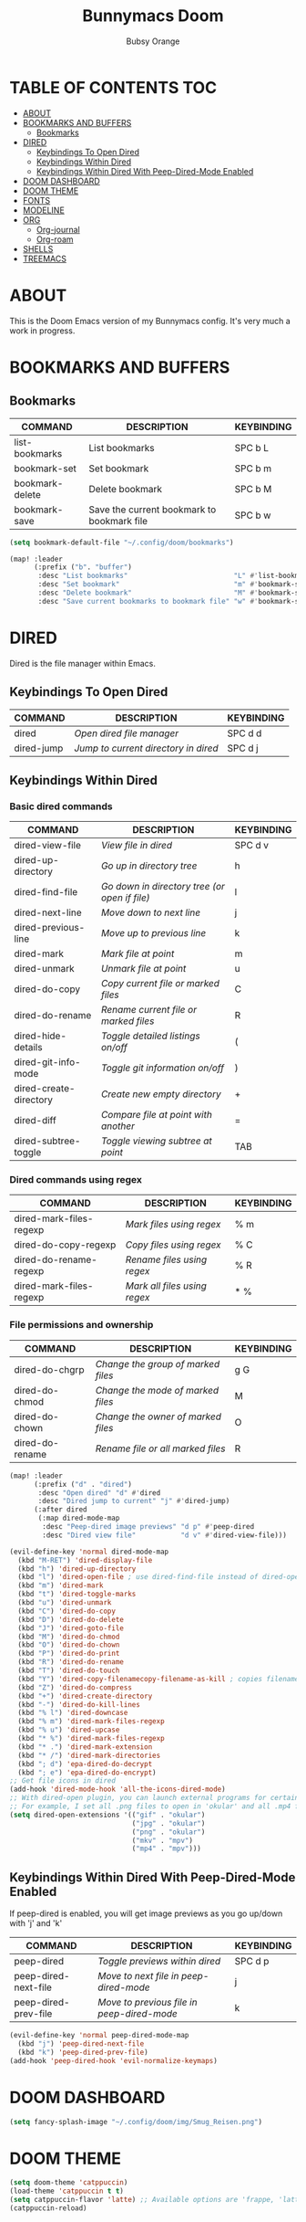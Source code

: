 #+TITLE: Bunnymacs Doom
#+AUTHOR: Bubsy Orange
#+STARTUP: showeverything

* TABLE OF CONTENTS :TOC:
- [[#about][ABOUT]]
- [[#bookmarks-and-buffers][BOOKMARKS AND BUFFERS]]
  - [[#bookmarks][Bookmarks]]
- [[#dired][DIRED]]
  - [[#keybindings-to-open-dired][Keybindings To Open Dired]]
  - [[#keybindings-within-dired][Keybindings Within Dired]]
  - [[#keybindings-within-dired-with-peep-dired-mode-enabled][Keybindings Within Dired With Peep-Dired-Mode Enabled]]
- [[#doom-dashboard][DOOM DASHBOARD]]
- [[#doom-theme][DOOM THEME]]
- [[#fonts][FONTS]]
- [[#modeline][MODELINE]]
- [[#org][ORG]]
  - [[#org-journal][Org-journal]]
  - [[#org-roam][Org-roam]]
- [[#shells][SHELLS]]
- [[#treemacs][TREEMACS]]

* ABOUT
This is the Doom Emacs version of my Bunnymacs config. It's very much a work in progress.

* BOOKMARKS AND BUFFERS
** Bookmarks
| COMMAND         | DESCRIPTION                                | KEYBINDING |
|-----------------+--------------------------------------------+------------|
| list-bookmarks  | List bookmarks                             | SPC b L    |
| bookmark-set    | Set bookmark                               | SPC b m    |
| bookmark-delete | Delete bookmark                            | SPC b M    |
| bookmark-save   | Save the current bookmark to bookmark file | SPC b w    |

#+begin_src emacs-lisp
(setq bookmark-default-file "~/.config/doom/bookmarks")

(map! :leader
      (:prefix ("b". "buffer")
       :desc "List bookmarks"                          "L" #'list-bookmarks
       :desc "Set bookmark"                            "m" #'bookmark-set
       :desc "Delete bookmark"                         "M" #'bookmark-set
       :desc "Save current bookmarks to bookmark file" "w" #'bookmark-save))
#+end_src

* DIRED
Dired is the file manager within Emacs.

** Keybindings To Open Dired

| COMMAND    | DESCRIPTION                        | KEYBINDING |
|------------+------------------------------------+------------|
| dired      | /Open dired file manager/            | SPC d d    |
| dired-jump | /Jump to current directory in dired/ | SPC d j    |

** Keybindings Within Dired
*** Basic dired commands

| COMMAND                | DESCRIPTION                                 | KEYBINDING |
|------------------------+---------------------------------------------+------------|
| dired-view-file        | /View file in dired/                          | SPC d v    |
| dired-up-directory     | /Go up in directory tree/                     | h          |
| dired-find-file        | /Go down in directory tree (or open if file)/ | l          |
| dired-next-line        | /Move down to next line/                      | j          |
| dired-previous-line    | /Move up to previous line/                    | k          |
| dired-mark             | /Mark file at point/                          | m          |
| dired-unmark           | /Unmark file at point/                        | u          |
| dired-do-copy          | /Copy current file or marked files/           | C          |
| dired-do-rename        | /Rename current file or marked files/         | R          |
| dired-hide-details     | /Toggle detailed listings on/off/             | (          |
| dired-git-info-mode    | /Toggle git information on/off/               | )          |
| dired-create-directory | /Create new empty directory/                  | +          |
| dired-diff             | /Compare file at point with another/          | =          |
| dired-subtree-toggle   | /Toggle viewing subtree at point/             | TAB        |

*** Dired commands using regex

| COMMAND                 | DESCRIPTION                | KEYBINDING |
|-------------------------+----------------------------+------------|
| dired-mark-files-regexp | /Mark files using regex/     | % m        |
| dired-do-copy-regexp    | /Copy files using regex/     | % C        |
| dired-do-rename-regexp  | /Rename files using regex/   | % R        |
| dired-mark-files-regexp | /Mark all files using regex/ | * %        |

*** File permissions and ownership

| COMMAND         | DESCRIPTION                      | KEYBINDING |
|-----------------+----------------------------------+------------|
| dired-do-chgrp  | /Change the group of marked files/ | g G        |
| dired-do-chmod  | /Change the mode of marked files/  | M          |
| dired-do-chown  | /Change the owner of marked files/ | O          |
| dired-do-rename | /Rename file or all marked files/  | R          |


#+begin_src emacs-lisp
(map! :leader
      (:prefix ("d" . "dired")
       :desc "Open dired" "d" #'dired
       :desc "Dired jump to current" "j" #'dired-jump)
      (:after dired
       (:map dired-mode-map
        :desc "Peep-dired image previews" "d p" #'peep-dired
        :desc "Dired view file"           "d v" #'dired-view-file)))

(evil-define-key 'normal dired-mode-map
  (kbd "M-RET") 'dired-display-file
  (kbd "h") 'dired-up-directory
  (kbd "l") 'dired-open-file ; use dired-find-file instead of dired-open.
  (kbd "m") 'dired-mark
  (kbd "t") 'dired-toggle-marks
  (kbd "u") 'dired-unmark
  (kbd "C") 'dired-do-copy
  (kbd "D") 'dired-do-delete
  (kbd "J") 'dired-goto-file
  (kbd "M") 'dired-do-chmod
  (kbd "O") 'dired-do-chown
  (kbd "P") 'dired-do-print
  (kbd "R") 'dired-do-rename
  (kbd "T") 'dired-do-touch
  (kbd "Y") 'dired-copy-filenamecopy-filename-as-kill ; copies filename to kill ring.
  (kbd "Z") 'dired-do-compress
  (kbd "+") 'dired-create-directory
  (kbd "-") 'dired-do-kill-lines
  (kbd "% l") 'dired-downcase
  (kbd "% m") 'dired-mark-files-regexp
  (kbd "% u") 'dired-upcase
  (kbd "* %") 'dired-mark-files-regexp
  (kbd "* .") 'dired-mark-extension
  (kbd "* /") 'dired-mark-directories
  (kbd "; d") 'epa-dired-do-decrypt
  (kbd "; e") 'epa-dired-do-encrypt)
;; Get file icons in dired
(add-hook 'dired-mode-hook 'all-the-icons-dired-mode)
;; With dired-open plugin, you can launch external programs for certain extensions
;; For example, I set all .png files to open in 'okular' and all .mp4 files to open in 'mpv'
(setq dired-open-extensions '(("gif" . "okular")
                              ("jpg" . "okular")
                              ("png" . "okular")
                              ("mkv" . "mpv")
                              ("mp4" . "mpv")))
#+end_src

** Keybindings Within Dired With Peep-Dired-Mode Enabled
If peep-dired is enabled, you will get image previews as you go up/down with 'j' and 'k'

| COMMAND              | DESCRIPTION                              | KEYBINDING |
|----------------------+------------------------------------------+------------|
| peep-dired           | /Toggle previews within dired/             | SPC d p    |
| peep-dired-next-file | /Move to next file in peep-dired-mode/     | j          |
| peep-dired-prev-file | /Move to previous file in peep-dired-mode/ | k          |

#+BEGIN_SRC emacs-lisp
(evil-define-key 'normal peep-dired-mode-map
  (kbd "j") 'peep-dired-next-file
  (kbd "k") 'peep-dired-prev-file)
(add-hook 'peep-dired-hook 'evil-normalize-keymaps)
#+END_SRC

* DOOM DASHBOARD
#+begin_src emacs-lisp
(setq fancy-splash-image "~/.config/doom/img/Smug_Reisen.png")
#+end_src

* DOOM THEME
#+begin_src emacs-lisp
(setq doom-theme 'catppuccin)
(load-theme 'catppuccin t t)
(setq catppuccin-flavor 'latte) ;; Available options are 'frappe, 'latte, 'macchiato or 'mocha
(catppuccin-reload)
#+end_src

* FONTS
#+begin_src emacs-lisp
(setq doom-font (font-spec :family "JetBrainsMono Nerd Font Mono" :size 15)
      doom-variable-pitch-font (font-spec :family "JetBrainsMono Nerd Font Mono" :size 15)
      doom-big-font (font-spec :family "JetBrainsMono Nerd Font Mono" :size 24))
(after! doom-themes
  (setq doom-themes-enable-bold t
        doom-themes-enable-italic t))
(custom-set-faces!
  '(font-lock-comment-face :slant italic)
  '(font-lock-keyword-face :slant italic))
#+end_src

* MODELINE
#+begin_src emacs-lisp
(setq doom-modeline-height 30           ;; Sets modeline height
      doom-modeline-bar-width 5)        ;; Sets right bar width
#+end_src

* ORG
#+begin_src emacs-lisp
(map! :leader
      :desc "Org babel tangle" "m B" #'org-babel-tangle)
(after! org
  (setq org-directory "~/Org/"
        org-default-notes-file (expand-file-name "notes.org" org-directory)
        org-ellipsis " ▼ "
        org-superstar-headline-bullets-list '("◉" "●" "○" "◆" "●" "○" "◆")
        org-superstar-itembullet-alist '((?+ . ?➤) (?- . ?✦)) ; changes +/- symbols in item lists
        org-log-done 'time
        org-hide-emphasis-markers t
        org-table-convert-region-max-lines 20000
        org-todo-keywords        ; This overwrites the default Doom org-todo-keywords
          '((sequence
             "TODO(t)"           ; A task that is ready to be tackled
             "WAIT(w)"           ; Something is holding up this task
             "|"                 ; The pipe necessary to separate "active" states and "inactive" states
             "DONE(d)"           ; Task has been completed
             "CANCELLED(c)" )))) ; Task has been cancelled
#+end_src

** Org-journal
#+begin_src emacs-lisp
(setq org-journal-dir "~/Org/journal/"
      org-journal-date-prefix "* "
      org-journal-time-prefix "** "
      org-journal-date-format "%B %d, %Y (%A) "
      org-journal-file-format "%Y-%m-%d.org")
#+end_src

** Org-roam
| COMMAND                | DESCRIPTION                        | KEYBINDING |
|------------------------+------------------------------------+------------|
| completion-at-point    | /Completion of node-insert at point/ | SPC n r c  |
| org-roam-node-find     | /Find node or create a new one/      | SPC n r f  |
| org-roam-graph         | /Show graph of all nodes/            | SPC n r g  |
| org-roam-node-insert   | /Insert link to a node/              | SPC n r i  |
| org-roam-capture       | /Capture to node/                    | SPC n r n  |
| org-roam-buffer-toggle | /Toggle roam buffer/                 | SPC n r r  |

#+begin_src emacs-lisp
(after! org
  (setq org-roam-directory "~/Org/roam/"
        org-roam-graph-viewer "/usr/bin/brave-browser"))

(map! :leader
      (:prefix ("n r" . "org-roam")
       :desc "Completion at point" "c" #'completition-at-point
       :desc "Find node"           "f" #'org-roam-node-find
       :desc "Show graph"          "g" #'org-roam-graph
       :desc "Insert node"         "i" #'org-roam-node-insert
       :desc "Capture to node"     "n" #'org-roam-capture
       :desc "Toggle roam buffer"  "r" #'org-roam-buffer-toggle))
#+end_src

* SHELLS
#+begin_src emacs-lisp
(setq shell-file-name "/usr/bin/zsh"
      vterm-max-scrollback 5000)
(setq eshell-rc-script "~/.config/doom/eshell/profile"
      eshell-aliases-file "~/.config/doom/eshell/aliases"
      eshell-history-size 5000
      eshell-buffer-maximum-lines 5000
      eshell-hist-ignoredups t
      eshell-scroll-to-bottom-on-input t
      eshell-destroy-buffer-when-process-dies t
      eshell-visual-commands'("bash" "fish" "htop" "ssh" "top" "zsh"))
(map! :leader
      :desc "Eshell"                 "e s" #'eshell
      :desc "Eshell popup toggle"    "e t" #'+eshell/toggle
      :desc "Vterm popup toggle"     "t v" #'+vterm/toggle)
#+end_src

* TREEMACS
#+begin_src emacs-lisp
(after! treemacs
  (setq treemacs-width 30))

(map! :leader
      :desc "Toggle Treemacs"           "t t" #'treemacs
      :desc "Select Treemacs Window"    "t 1" #'treemacs-select-window)
#+end_src
